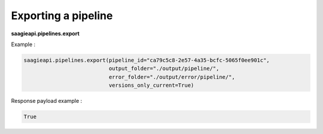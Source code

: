 Exporting a pipeline
--------------------

**saagieapi.pipelines.export**

Example :

.. code:: python

   saagieapi.pipelines.export(pipeline_id="ca79c5c8-2e57-4a35-bcfc-5065f0ee901c", 
                              output_folder="./output/pipeline/",
                              error_folder="./output/error/pipeline/",
                              versions_only_current=True)

Response payload example :

.. code:: python

   True